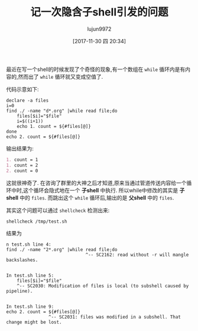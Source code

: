 #+TITLE: 记一次隐含子shell引发的问题
#+AUTHOR: lujun9972
#+TAGS: 编程之旅 shell subshell while pipeline
#+DATE: [2017-11-30 四 20:34]
#+LANGUAGE:  zh-CN
#+OPTIONS:  H:6 num:nil toc:t \n:nil ::t |:t ^:nil -:nil f:t *:t <:nil

最近在写一个shell的时候发现了个奇怪的现象,有一个数组在 =while= 循环内是有内容的,然而出了 =while= 循环就又变成空值了.

代码示意如下:
#+BEGIN_SRC shell :results org
  declare -a files
  i=0
  find ./ -name "d*.org" |while read file;do
      files[$i]="$file"
      i=$((i+1))
      echo 1. count = ${#files[@]}
  done
  echo 2. count = ${#files[@]}
#+END_SRC

输出结果为:
#+BEGIN_SRC org
1. count = 1
1. count = 2
2. count = 0
#+END_SRC

这就很神奇了. 在咨询了群里的大神之后才知道,原来当通过管道传送内容给一个循环中时,这个循环会隐式地在一个 *子shell* 中执行.
所以while中修改的其实是 *子shell* 中的 =files=. 而跳出这个 =while= 循环后,输出的是 *父shell* 中的 =files=.

其实这个问题可以通过 =shellcheck= 检测出来:

#+BEGIN_SRC shell
  shellcheck /tmp/test.sh
#+END_SRC

结果为
#+BEGIN_EXAMPLE
  n test.sh line 4:
  find ./ -name "2*.org" |while read file;do
                                ^-- SC2162: read without -r will mangle backslashes.


  In test.sh line 5:
      files[$i]="$file"
      ^-- SC2030: Modification of files is local (to subshell caused by pipeline).


  In test.sh line 9:
  echo 2. count = ${#files[@]}
                  ^-- SC2031: files was modified in a subshell. That change might be lost.

#+END_EXAMPLE
